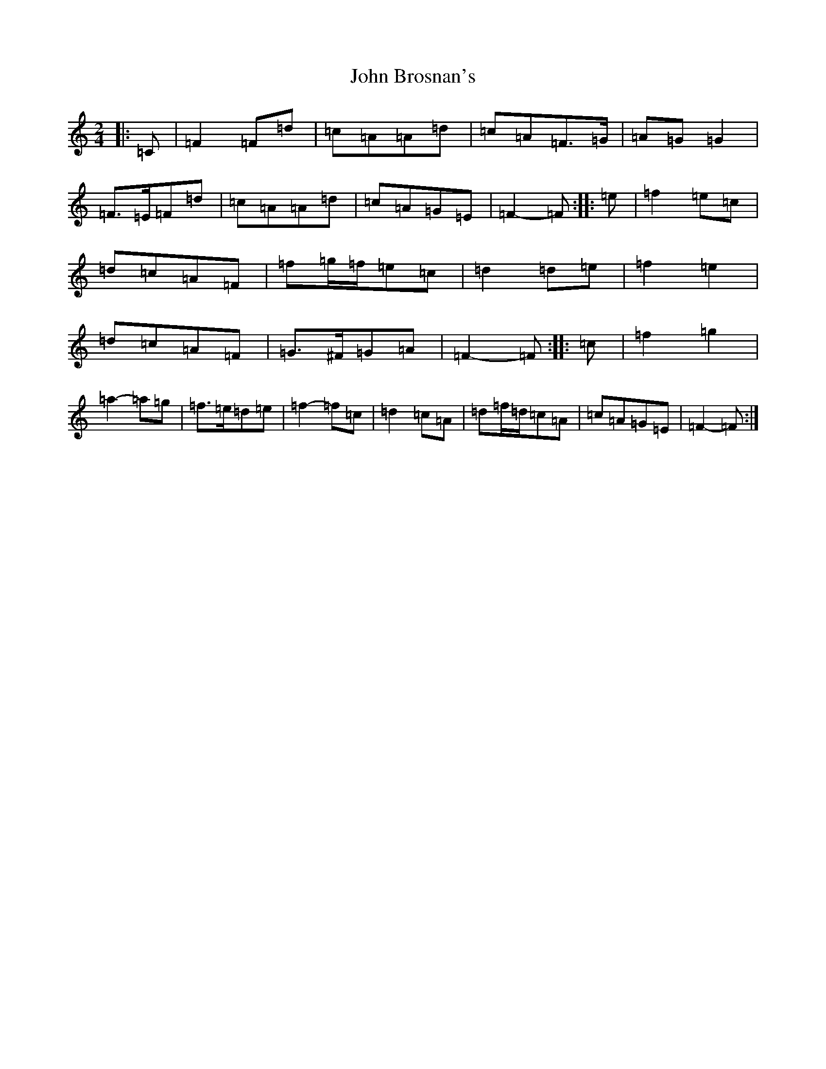 X: 10667
T: John Brosnan's
S: https://thesession.org/tunes/3835#setting16763
Z: D Major
R: polka
M: 2/4
L: 1/8
K: C Major
|:=C|=F2=F=d|=c=A=A=d|=c=A=F>=G|=A=G=G2|=F>=E=F=d|=c=A=A=d|=c=A=G=E|=F2-=F:||:=e|=f2=e=c|=d=c=A=F|=f=g/2=f/2=e=c|=d2=d=e|=f2=e2|=d=c=A=F|=G>^F=G=A|=F2-=F:||:=c|=f2=g2|=a2-=a=g|=f>=e=d=e|=f2-=f=c|=d2=c=A|=d=f/2=d/2=c=A|=c=A=G=E|=F2-=F:|